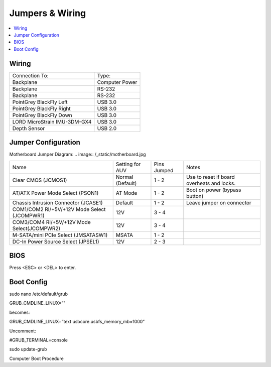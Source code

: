 Jumpers & Wiring
================

.. contents::
   :backlinks: top
   :local:

Wiring
------

+------------------------------+----------------+
| Connection To:               | Type:          |
+------------------------------+----------------+
| Backplane                    | Computer Power |
+------------------------------+----------------+
| Backplane                    | RS-232         |
+------------------------------+----------------+
| Backplane                    | RS-232         |
+------------------------------+----------------+
| PointGrey BlackFly Left      | USB 3.0        |
+------------------------------+----------------+
| PointGrey BlackFly Right     | USB 3.0        |
+------------------------------+----------------+
| PointGrey BlackFly Down      | USB 3.0        |
+------------------------------+----------------+
| LORD MicroStrain IMU-3DM-GX4 | USB 3.0        |
+------------------------------+----------------+
| Depth Sensor                 | USB 2.0        |
+------------------------------+----------------+

Jumper Configuration
--------------------

Motherboard Jumper Diagram:
.. image:: /_static/motherboard.jpg

+----------------------------------------------+------------------+-------------+--------------------------------------------+
| Name                                         | Setting for AUV  | Pins Jumped | Notes                                      |
+----------------------------------------------+------------------+-------------+--------------------------------------------+
| Clear CMOS (JCMOS1)                          | Normal (Default) | 1 - 2       | Use to reset if board overheats and locks. |
+----------------------------------------------+------------------+-------------+--------------------------------------------+
| AT/ATX Power Mode Select (PSON1)             | AT Mode          | 1 - 2       | Boot on power (bypass button)              |
+----------------------------------------------+------------------+-------------+--------------------------------------------+
| Chassis Intrusion Connector (JCASE1)         | Default          | 1 - 2       | Leave jumper on connector                  |
+----------------------------------------------+------------------+-------------+--------------------------------------------+
| COM1/COM2 RI/+5V/+12V Mode Select (JCOMPWR1) | 12V              | 3 - 4       |                                            |
+----------------------------------------------+------------------+-------------+--------------------------------------------+
| COM3/COM4 RI/+5V/+12V Mode Select(JCOMPWR2)  | 12V              | 3 - 4       |                                            |
+----------------------------------------------+------------------+-------------+--------------------------------------------+
| M-SATA/mini PCIe Select (JMSATASW1)          | MSATA            | 1 - 2       |                                            |
+----------------------------------------------+------------------+-------------+--------------------------------------------+
| DC-In Power Source Select (JPSEL1)           | 12V              | 2 - 3       |                                            |
+----------------------------------------------+------------------+-------------+--------------------------------------------+

BIOS
----

Press <ESC> or <DEL> to enter.


Boot Config
-----------

sudo nano /etc/default/grub

GRUB_CMDLINE_LINUX=”"

becomes:

GRUB_CMDLINE_LINUX=”text usbcore.usbfs_memory_mb=1000”

Uncomment:

#GRUB_TERMINAL=console

sudo update-grub

Computer Boot Procedure
